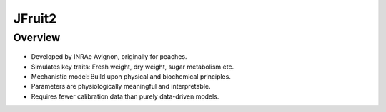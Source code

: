 JFruit2
=======

Overview
--------

.. figure:: images/jfruit2_overview.png
   :alt: JFruit2
   :width: 500px
   :height: 400px

* Developed by INRAe Avignon, originally for peaches.
* Simulates key traits: Fresh weight, dry weight, sugar metabolism etc.
* Mechanistic model: Build upon physical and biochemical principles.
* Parameters are physiologically meaningful and interpretable.
* Requires fewer calibration data than purely data-driven models.
